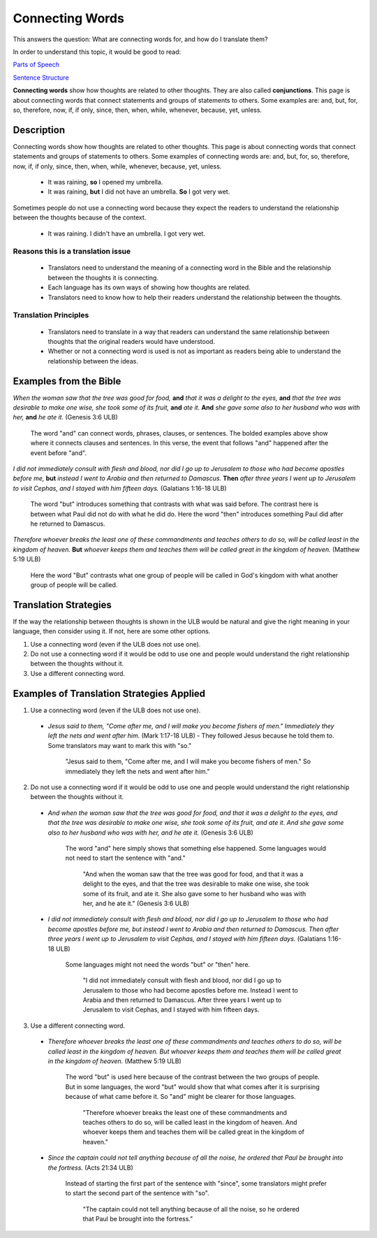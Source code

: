 Connecting Words
================

This answers the question: What are connecting words for, and how do I translate them?

In order to understand this topic, it would be good to read:

`Parts of Speech <https://github.com/unfoldingWord-dev/translationStudio-Info/blob/master/docs/PartsOfSpeech.rst>`_

`Sentence Structure <https://github.com/unfoldingWord-dev/translationStudio-Info/blob/master/docs/SentenceStructure.rst>`_

**Connecting words** show how thoughts are related to other thoughts. They are also called **conjunctions**. This page is about connecting words that connect statements and groups of statements to others. Some examples are: and, but, for, so, therefore, now, if, if only, since, then, when, while, whenever, because, yet, unless.

Description
-----------

Connecting words show how thoughts are related to other thoughts. This page is about connecting words that connect statements and groups of statements to others. Some examples of connecting words are: and, but, for, so, therefore, now, if, if only, since, then, when, while, whenever, because, yet, unless.

  * It was raining, **so** I opened my umbrella.

  * It was raining, **but** I did not have an umbrella. **So** I got very wet.
  
Sometimes people do not use a connecting word because they expect the readers to understand the relationship between the thoughts because of the context.

  * It was raining. I didn't have an umbrella. I got very wet.
  
Reasons this is a translation issue
^^^^^^^^^^^^^^^^^^^^^^^^^^^^^^^^^^

  * Translators need to understand the meaning of a connecting word in the Bible and the relationship between the thoughts it is connecting.

  * Each language has its own ways of showing how thoughts are related.

  * Translators need to know how to help their readers understand the relationship between the thoughts.

Translation Principles
^^^^^^^^^^^^^^^^^^^^^^

  * Translators need to translate in a way that readers can understand the same relationship between thoughts that the original readers would have understood.

  * Whether or not a connecting word is used is not as important as readers being able to understand the relationship between the ideas.

Examples from the Bible
-----------------------

*When the woman saw that the tree was good for food,* **and** *that it was a delight to the eyes,* **and** *that the tree was desirable to make one wise, she took some of its fruit,* **and** *ate it.* **And** *she gave some also to her husband who was with her,* **and** *he ate it.* (Genesis 3:6 ULB)

  The word "and" can connect words, phrases, clauses, or sentences. The bolded examples above show where it connects clauses and sentences. In this verse, the event that follows "and" happened after the event before "and".

*I did not immediately consult with flesh and blood, nor did I go up to Jerusalem to those who had become apostles before me,* **but** *instead I went to Arabia and then returned to Damascus.* **Then** *after three years I went up to Jerusalem to visit Cephas, and I stayed with him fifteen days.* (Galatians 1:16-18 ULB)

  The word "but" introduces something that contrasts with what was said before. The contrast here is between what Paul did not do with what he did do. Here the word "then" introduces something Paul did after he returned to Damascus.

*Therefore whoever breaks the least one of these commandments and teaches others to do so, will be called least in the kingdom of heaven.* **But** *whoever keeps them and teaches them will be called great in the kingdom of heaven.* (Matthew 5:19 ULB)

  Here the word "But" contrasts what one group of people will be called in God's kingdom with what another group of people will be called.

Translation Strategies
----------------------

If the way the relationship between thoughts is shown in the ULB would be natural and give the right meaning in your language, then consider using it. If not, here are some other options.

1. Use a connecting word (even if the ULB does not use one).

2. Do not use a connecting word if it would be odd to use one and people would understand the right relationship between the thoughts without it.

3. Use a different connecting word.

Examples of Translation Strategies Applied
-------------------------------------------

1. Use a connecting word (even if the ULB does not use one).

  * *Jesus said to them, "Come after me, and I will make you become fishers of men." Immediately they left the nets and went after him.* (Mark 1:17-18 ULB) - They followed Jesus because he told them to. Some translators may want to mark this with "so."

      "Jesus said to them, "Come after me, and I will make you become fishers of men." So immediately they left the nets and went after him."

2. Do not use a connecting word if it would be odd to use one and people would understand the right relationship between the thoughts without it.

  * *And when the woman saw that the tree was good for food, and that it was a delight to the eyes, and that the tree was desirable to make one wise, she took some of its fruit, and ate it. And she gave some also to her husband who was with her, and he ate it.* (Genesis 3:6 ULB)
      
      The word "and" here simply shows that something else happened. Some languages would not need to start the sentence with "and."

        "And when the woman saw that the tree was good for food, and that it was a delight to the eyes, and that the tree was desirable to make one wise, she took some of its fruit, and ate it. She also gave some to her husband who was with her, and he ate it." (Genesis 3:6 ULB)

  * *I did not immediately consult with flesh and blood, nor did I go up to Jerusalem to those who had become apostles before me, but instead I went to Arabia and then returned to Damascus. Then after three years I went up to Jerusalem to visit Cephas, and I stayed with him fifteen days.* (Galatians 1:16-18 ULB) 
  
      Some languages might not need the words "but" or "then" here.

        "I did not immediately consult with flesh and blood, nor did I go up to Jerusalem to those who had become apostles before me. Instead I went to Arabia and then returned to Damascus. After three years I went up to Jerusalem to visit Cephas, and I stayed with him fifteen days.

3. Use a different connecting word.

  * *Therefore whoever breaks the least one of these commandments and teaches others to do so, will be called least in the kingdom of heaven. But whoever keeps them and teaches them will be called great in the kingdom of heaven.* (Matthew 5:19 ULB) 
  
      The word "but" is used here because of the contrast between the two groups of people. But in some languages, the word "but" would show that what comes after it is surprising because of what came before it. So "and" might be clearer for those languages.

        "Therefore whoever breaks the least one of these commandments and teaches others to do so, will be called least in the kingdom of heaven. And whoever keeps them and teaches them will be called great in the kingdom of heaven."

  * *Since the captain could not tell anything because of all the noise, he ordered that Paul be brought into the fortress.* (Acts 21:34 ULB)
  
      Instead of starting the first part of the sentence with "since", some translators might prefer to start the second part of the sentence with "so".

        "The captain could not tell anything because of all the noise, so he ordered that Paul be brought into the fortress."
